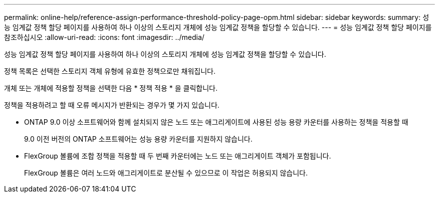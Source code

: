 ---
permalink: online-help/reference-assign-performance-threshold-policy-page-opm.html 
sidebar: sidebar 
keywords:  
summary: 성능 임계값 정책 할당 페이지를 사용하여 하나 이상의 스토리지 개체에 성능 임계값 정책을 할당할 수 있습니다. 
---
= 성능 임계값 정책 할당 페이지를 참조하십시오
:allow-uri-read: 
:icons: font
:imagesdir: ../media/


[role="lead"]
성능 임계값 정책 할당 페이지를 사용하여 하나 이상의 스토리지 개체에 성능 임계값 정책을 할당할 수 있습니다.

정책 목록은 선택한 스토리지 객체 유형에 유효한 정책으로만 채워집니다.

개체 또는 개체에 적용할 정책을 선택한 다음 * 정책 적용 * 을 클릭합니다.

정책을 적용하려고 할 때 오류 메시지가 반환되는 경우가 몇 가지 있습니다.

* ONTAP 9.0 이상 소프트웨어와 함께 설치되지 않은 노드 또는 애그리게이트에 사용된 성능 용량 카운터를 사용하는 정책을 적용할 때
+
9.0 이전 버전의 ONTAP 소프트웨어는 성능 용량 카운터를 지원하지 않습니다.

* FlexGroup 볼륨에 조합 정책을 적용할 때 두 번째 카운터에는 노드 또는 애그리게이트 객체가 포함됩니다.
+
FlexGroup 볼륨은 여러 노드와 애그리게이트로 분산될 수 있으므로 이 작업은 허용되지 않습니다.


